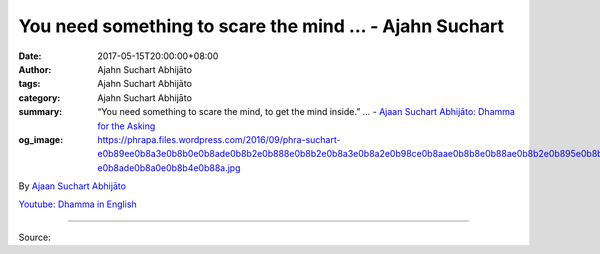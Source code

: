 You need something to scare the mind ... - Ajahn Suchart
########################################################

:date: 2017-05-15T20:00:00+08:00
:author: Ajahn Suchart Abhijāto
:tags: Ajahn Suchart Abhijāto
:category: Ajahn Suchart Abhijāto
:summary: “You need something to scare the mind, to get the mind inside.” ...
          - `Ajaan Suchart Abhijāto: Dhamma for the Asking`_
:og_image: https://phrapa.files.wordpress.com/2016/09/phra-suchart-e0b89ee0b8a3e0b8b0e0b8ade0b8b2e0b888e0b8b2e0b8a3e0b8a2e0b98ce0b8aae0b8b8e0b88ae0b8b2e0b895e0b8b4-e0b8ade0b8a0e0b8b4e0b88a.jpg

.. raw:: html

  <p>“You need something to scare the mind, to get the mind inside.”</p><p> Question:  When doing walking meditation, one should focus only in the thought “Buddho” or should focus in the sensations of the feet and at the same time in the thought “Buddho, Buddho”? </p><p> Than Ajahn:  Whichever method that can prevent you from thinking about other things, that’s the goal of meditation. To calm the mind you have to stop thinking you can use whichever method that can prevent you from thinking about other things. You can use the mantra or you can focus on the body while walking like looking at the feet: left foot, right foot, and just concentrate on that only. Don’t think about other things. When you don’t think, then your mind can become empty, peaceful and happy and when you sit, your mind can become fully still. </p><p> When you walk, your mind cannot become fully still because the mind still has to control the body so it cannot become still because it still has work to do. If you want the mind to become totally still, you have to sit down and close your eyes, then the mind can become still because there is nothing for the mind to do, it doesn’t have to control the body. </p><p> You need to sit down because the body has to be still before the mind can be still. If the body still moves then the mind cannot be still except on a very exceptional circumstances like when you walk and you run into a tiger where you might suddenly stop because you know you cannot move the body, then the mind can become fully absorbed. If the body moves, the mind has to do work, it has to control the body, it has to tell the body to move so it cannot be fully absorbed. If you want to be fully absorbed, you have to sit down. </p><p> If you want to be fully absorbed while you are walking, you have to walk in the jungle and hope to run into a tiger, like one of Luangpuu Mun’s disciples, he liked to walk at night and he used a lantern while walking. One night he ran into a tiger and his mind suddenly just stopped, it went into absorption right away. He didn’t know for how long he stood there, when he came out of absorption, the lantern that lid with the candle had been all burnt out and he still stood there at the same position just like before he went into full absorption, the body remained like a statue and the tiger didn’t know that it was a body and the tiger just left the body alone because it didn’t move. When the body doesn’t move, it is just like a tree and the tiger doesn’t attack a tree, a tiger only attacks something which runs. So he was safe because the tiger didn’t know that he was there, he stood there like a tree, like a statue. So you need something to scare the mind, to get the mind inside.</p>

By `Ajaan Suchart Abhijāto <http://phrasuchart.com/>`_

`Youtube: Dhamma in English <https://www.youtube.com/channel/UCi_BnRZmNgECsJGS31F495g>`_

.. image:: https://scontent-tpe1-1.xx.fbcdn.net/v/t1.0-9/18275011_776162032548555_892758471666837099_n.jpg?oh=18869ac2de9b965420a27493172fbbbf&oe=59BE4DF2
   :align: center
   :alt: You need something to scare the mind

----

Source:

.. raw:: html

  <iframe src="https://www.facebook.com/plugins/post.php?href=https%3A%2F%2Fwww.facebook.com%2FAjahnSuchartAbhijato%2Fposts%2F776162032548555%3A0" width="auto" height="569" style="border:none;overflow:hidden" scrolling="no" frameborder="0" allowTransparency="true"></iframe>

.. _Ajaan Suchart Abhijāto\: Dhamma for the Asking: https://www.facebook.com/AjahnSuchartAbhijato/

